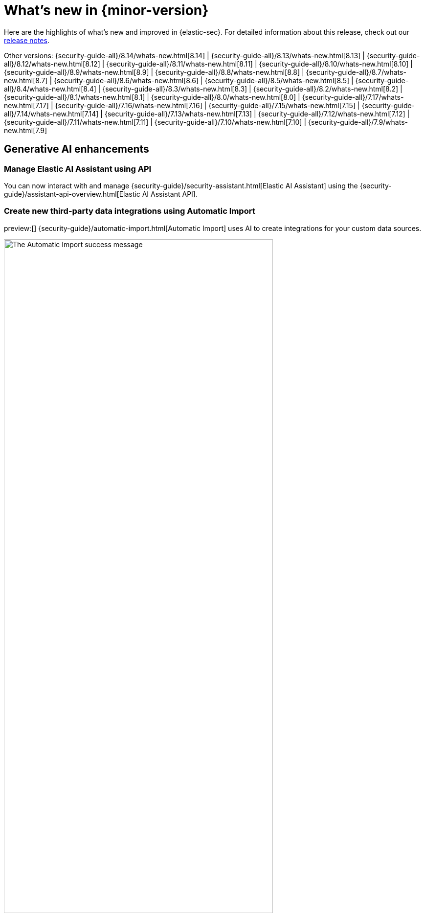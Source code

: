 [[whats-new]]
[chapter]
= What's new in {minor-version}

Here are the highlights of what’s new and improved in {elastic-sec}. For detailed information about this release, check out our <<release-notes, release notes>>.

Other versions: {security-guide-all}/8.14/whats-new.html[8.14] | {security-guide-all}/8.13/whats-new.html[8.13] | {security-guide-all}/8.12/whats-new.html[8.12] | {security-guide-all}/8.11/whats-new.html[8.11] | {security-guide-all}/8.10/whats-new.html[8.10] | {security-guide-all}/8.9/whats-new.html[8.9] | {security-guide-all}/8.8/whats-new.html[8.8] | {security-guide-all}/8.7/whats-new.html[8.7] | {security-guide-all}/8.6/whats-new.html[8.6] | {security-guide-all}/8.5/whats-new.html[8.5] | {security-guide-all}/8.4/whats-new.html[8.4] | {security-guide-all}/8.3/whats-new.html[8.3] | {security-guide-all}/8.2/whats-new.html[8.2] | {security-guide-all}/8.1/whats-new.html[8.1] | {security-guide-all}/8.0/whats-new.html[8.0] | {security-guide-all}/7.17/whats-new.html[7.17] | {security-guide-all}/7.16/whats-new.html[7.16] | {security-guide-all}/7.15/whats-new.html[7.15] | {security-guide-all}/7.14/whats-new.html[7.14] | {security-guide-all}/7.13/whats-new.html[7.13] | {security-guide-all}/7.12/whats-new.html[7.12] | {security-guide-all}/7.11/whats-new.html[7.11] | {security-guide-all}/7.10/whats-new.html[7.10] |
{security-guide-all}/7.9/whats-new.html[7.9]

// NOTE: The notable-highlights tagged regions are re-used in the Installation and Upgrade Guide. Full URL links are required in tagged regions.
// tag::notable-highlights[]

[float]
== Generative AI enhancements

[float]
=== Manage Elastic AI Assistant using API

You can now interact with and manage {security-guide}/security-assistant.html[Elastic AI Assistant] using the {security-guide}/assistant-api-overview.html[Elastic AI Assistant API]. 

[float]
=== Create new third-party data integrations using Automatic Import

preview:[] {security-guide}/automatic-import.html[Automatic Import] uses AI to create integrations for your custom data sources.

[role="screenshot"]
image::whats-new/images/8.15/auto-import-success-message.png[The Automatic Import success message, 80%]

[float]
== Entity Analytics enhancements

[float]
=== Automatic recalculation of entity risk score

{security-guide}/entity-risk-scoring.html[Entity risk score] is now automatically recalculated when you assign, change, or unassign an individual entity's {security-guide}/asset-criticality.html[asset criticality] level.

[float]
=== Manage asset criticality using API

You can now manage {security-guide}/asset-criticality.html[asset criticality] using the {security-guide}/asset-criticality-api-overview.html[asset criticality API].

[float]
== Detection rules and alerts enhancements

[float]
=== Edit fields for detection rules

You can now edit these fields for user-created {security-guide}/rules-ui-create.html[custom rules]:

* **Max alerts per run**: Specify the maximum number of alerts a rule can create each time it runs.
+
[role="screenshot"]
image::whats-new/images/8.15/max-alerts-per-run.png[The Max alerts per run field highlighted in the Create new rule UI]

* **Required fields**: Create an informational list of fields that a rule requires to function.

* **Related integrations**: Create an informational list of one or more Elastic integrations associated with a rule.
+
[role="screenshot"]
image::whats-new/images/8.15/required-fields-related-integrations.png[The Required fields and Related integrations fields highlighted in the Create new rule UI]

[float]
=== Suppress alerts for {ml} and {esql} rules

{security-guide}/alert-suppression.html[Alert suppression] now supports the {ml} and {esql} rule types. You can use it to reduce the number of repeated or duplicate detection alerts generated from {ml} and {esql} rules.

[float]
=== Use AI Assistant when writing rule queries

When creating rules, you can now use AI Assistant to improve rule queries or to quickly correct them.

[float]
=== Bulk update custom highlighted fields for rules

Bulk add or remove {security-guide}/rules-ui-create.html#rule-ui-advanced-params[custom highlighted fields] for multiple detection rules.

[float]
=== Preview entities and alerts in the alert details flyout

You can now preview host and user details from the **Insights** tab of the {security-guide}/view-alert-details.html[alert details flyout] instead of going to the **Hosts** or **Users** pages for more information. From the **Correlations** tab in the flyout, you can also preview alerts that are related to each other instead of leaving the flyout to access them.

[float]
=== Expandable alert details flyout enabled by default

The expandable alert details flyout is now enabled by default in multiple places throughout the {security-app}.

[float]
==  Improvements to the Timeline data exploration experience 

Several improvements have been made to enhance your data exploration experience in Timeline: 

- Multiple components from Discover have been incorporated, such as the sidebar and table, which allow you to quickly find fields of interest.
+
[role="screenshot"]
image::whats-new/images/8.15/timeline-sidebar-and-table.png[Example Timeline with the sidebar highlighted]

- You can now toggle row renderers, which allow you to easily add or remove context from events.
+
[role="screenshot"]
image::whats-new/images/8.15/timeline-ui-renderer.png[Example Timeline with the event renderer highlighted]

- Notes are easier to add and track from the new Notes flyout.
+
[role="screenshot"]
image::whats-new/images/8.15/timeline-notes-flyout.png[Example Timeline with the notes flyout highlighted]

[float]
== Response actions enhancements

[float]
=== Scan files and folders for malware

{elastic-defend}'s new {security-guide}/response-actions.html#_scan[`scan` response action] lets you perform on-demand malware scans of a specific file or directory on a host. Scans are based on the malware protection settings configured in your {elastic-defend} integration policy.

[float]
=== Isolate and release CrowdStrike-enrolled hosts

Using Elastic's CrowdStrike integration and connector, you can now perform {security-guide}/third-party-actions.html#crowdstrike-response-actions[response actions] on hosts enrolled in CrowdStrike's endpoint protection system. These actions are available in this release:

* Isolate a host from the network
* Release an isolated host

[float]
=== Retrieve files from SentinelOne-enrolled hosts

Using Elastic's SentinelOne integration and connector, you can now {security-guide}/third-party-actions.html#sentinelone-response-actions[retrieve files] from SentinelOne-enrolled hosts and download them through {elastic-sec}.

[float]
== Filter out process descendants

Create an {security-guide}/event-filters.html[event filter] that excludes the descendant events of a specific process, but still includes the primary process itself. This can help you limit the amount of events ingested into {elastic-sec}.

[role="screenshot"]
image::whats-new/images/8.15/event-filter-process-descendants.png[Add event filter flyout, 70%]

[float]
== Cases enhancements

[float]
=== Introducing case templates

preview:[] {kib} cases offer a new powerful capability to enhance your analyst teams' efficiency with {security-guide}/cases-manage-settings.html#cases-templates[templates]. You can manage multiple templates, each of which can be used to auto-populate values in a case with pre-defined knowledge. This streamlines the investigative process and significantly reduces resolution time.

[role="screenshot"]
image::whats-new/images/8.15/cases-add-template.png[Add a template in case settings, 80%]

[float]
=== Case custom fields generally available

In 8.11, {security-guide}/cases-manage-settings.html#cases-ui-custom-fields[custom fields] were added to cases, and they are now moving from technical preview to general availability. You can set custom field values in your templates to enhance consistency across cases.

[role="screenshot"]
image::whats-new/images/8.15/cases-add-custom-field.png[Add a custom field in case settings]


// end::notable-highlights[]
